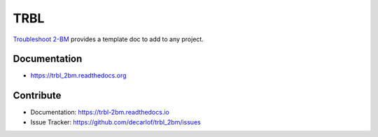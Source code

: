 ====
TRBL
====


`Troubleshoot 2-BM <https://github.com/decarlof/trbl_2bm/>`_ provides a template doc to add to any project.


Documentation
-------------
* https://trbl_2bm.readthedocs.org


Contribute
----------

* Documentation: https://trbl-2bm.readthedocs.io
* Issue Tracker: https://github.com/decarlof/trbl_2bm/issues


